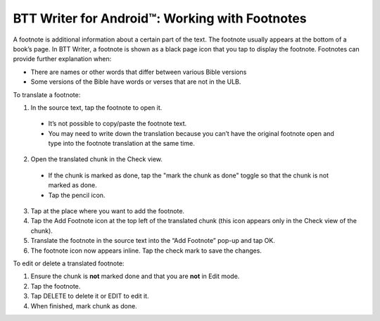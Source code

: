 BTT Writer for Android™: Working with Footnotes 
====================================================


.. image:: ../images/BTTwriterAndroid.gif
    :width: 305px
    :align: center
    :height: 245px
    :alt: BTT Writer for Android

A footnote is additional information about a certain part of the text. The footnote usually appears at the bottom of a book’s page.
In BTT Writer, a footnote is shown as a black page icon that you tap to display the footnote.
Footnotes can provide further explanation when:

* There are names or other words that differ between various Bible versions

* Some versions of the Bible have words or verses that are not in the ULB.

To translate a footnote:

1.	In the source text, tap the footnote to open it. 
     
    *	It’s not possible to copy/paste the footnote text.

    *	You may need to write down the translation because you can’t have the original footnote open and type into the footnote translation at the same time.

2.	Open the translated chunk in the Check view.

    * If the chunk is marked as done, tap the "mark the chunk as done" toggle so that the chunk is not marked as done.
    
    * Tap the pencil icon.
       
3.	Tap at the place where you want to add the footnote.
 
4.	Tap the Add Footnote icon at the top left of the translated chunk (this icon appears only in the Check view of the chunk).
 
5.	Translate the footnote in the source text into the “Add Footnote” pop-up and tap OK.
 
6.	The footnote icon now appears inline. Tap the check mark to save the changes.
 
To edit or delete a translated footnote:

1.	Ensure the chunk is **not** marked done and that you are **not** in Edit mode.

2.	Tap the footnote.
 
3.	Tap DELETE to delete it or EDIT to edit it.
 
4.	When finished, mark chunk as done.
